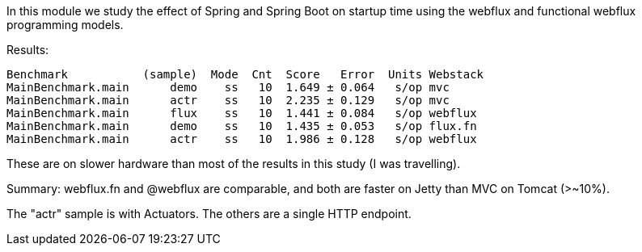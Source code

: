 [.lead]
In this module we study the effect of Spring and Spring Boot on startup time using the webflux and functional webflux programming models.

Results:

```
Benchmark           (sample)  Mode  Cnt  Score   Error  Units Webstack
MainBenchmark.main      demo    ss   10  1.649 ± 0.064   s/op mvc
MainBenchmark.main      actr    ss   10  2.235 ± 0.129   s/op mvc
MainBenchmark.main      flux    ss   10  1.441 ± 0.084   s/op webflux
MainBenchmark.main      demo    ss   10  1.435 ± 0.053   s/op flux.fn
MainBenchmark.main      actr    ss   10  1.986 ± 0.128   s/op webflux
```

These are on slower hardware than most of the results in this study (I was travelling).

Summary: webflux.fn and @webflux are comparable, and both are faster on Jetty than MVC on Tomcat (>~10%).

The "actr" sample is with Actuators. The others are a single HTTP endpoint.
